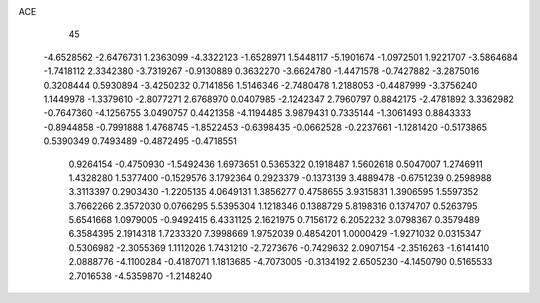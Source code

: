 ACE 
   45
  -4.6528562  -2.6476731   1.2363099  -4.3322123  -1.6528971   1.5448117
  -5.1901674  -1.0972501   1.9221707  -3.5864684  -1.7418112   2.3342380
  -3.7319267  -0.9130889   0.3632270  -3.6624780  -1.4471578  -0.7427882
  -3.2875016   0.3208444   0.5930894  -3.4250232   0.7141856   1.5146346
  -2.7480478   1.2188053  -0.4487999  -3.3756240   1.1449978  -1.3379610
  -2.8077271   2.6768970   0.0407985  -2.1242347   2.7960797   0.8842175
  -2.4781892   3.3362982  -0.7647360  -4.1256755   3.0490757   0.4421358
  -4.1194485   3.9879431   0.7335144  -1.3061493   0.8843333  -0.8944858
  -0.7991888   1.4768745  -1.8522453  -0.6398435  -0.0662528  -0.2237661
  -1.1281420  -0.5173865   0.5390349   0.7493489  -0.4872495  -0.4718551
   0.9264154  -0.4750930  -1.5492436   1.6973651   0.5365322   0.1918487
   1.5602618   0.5047007   1.2746911   1.4328280   1.5377400  -0.1529576
   3.1792364   0.2923379  -0.1373139   3.4889478  -0.6751239   0.2598988
   3.3113397   0.2903430  -1.2205135   4.0649131   1.3856277   0.4758655
   3.9315831   1.3906595   1.5597352   3.7662266   2.3572030   0.0766295
   5.5395304   1.1218346   0.1388729   5.8198316   0.1374707   0.5263795
   5.6541668   1.0979005  -0.9492415   6.4331125   2.1621975   0.7156172
   6.2052232   3.0798367   0.3579489   6.3584395   2.1914318   1.7233320
   7.3998669   1.9752039   0.4854201   1.0000429  -1.9271032   0.0315347
   0.5306982  -2.3055369   1.1112026   1.7431210  -2.7273676  -0.7429632
   2.0907154  -2.3516263  -1.6141410   2.0888776  -4.1100284  -0.4187071
   1.1813685  -4.7073005  -0.3134192   2.6505230  -4.1450790   0.5165533
   2.7016538  -4.5359870  -1.2148240
